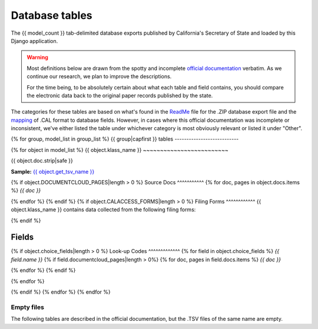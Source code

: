 Database tables
===============

The {{ model_count }} tab-delimited database exports published by California's Secretary of State and loaded by this Django application.

.. warning::

    Most definitions below are drawn from the spotty and incomplete `official documentation <officialdocumentation.html>`_ verbatim. As we continue our research, we plan to improve the descriptions.

    For the time being, to be absolutely certain about what each table and field contains, you should compare the electronic data back to the original paper records published by the state.

The categories for these tables are based on what's found in the `ReadMe <officialdocumentation.html#readme-zip>`_ file for the .ZIP database export file and the `mapping <officialdocumentation.html#mapcalformat2fields>`_ of .CAL format to database fields. However, in cases where this official documentation was incomplete or inconsistent, we've either listed the table under whichever category is most obviously relevant or listed it under "Other".

{% for group, model_list in group_list %}
{{ group|capfirst }} tables
---------------------------

{% for object in model_list %}
{{ object.klass_name }}
~~~~~~~~~~~~~~~~~~~~~~~~~

{{ object.doc.strip|safe }}

**Sample:** `{{ object.get_tsv_name }} <https://github.com/california-civic-data-coalition/django-calaccess-raw-data/blob/master/example/test-data/tsv/{{ object.get_tsv_name }}>`_

{% if object.DOCUMENTCLOUD_PAGES|length > 0 %}
Source Docs
^^^^^^^^^^^
{% for doc, pages in object.docs.items %}
*{{ doc }}*


.. raw:: html

    <div class="doc_pages_container">{% for page in pages %}<div class="doc_page_frame"><a class="reference external image-reference" href="{{ page.canonical_url }}"><img class='doc_page' src='{{ page.thumbnail_url }}'></a><p>p. {{ page.num }}</p></div>{% endfor %}</div>

{% endfor %}
{% endif %}
{% if object.CALACCESS_FORMS|length > 0 %}
Filing Forms
^^^^^^^^^^^^
{{ object.klass_name }} contains data collected from the following filing forms:

.. raw:: html

    <div class="wy-table-responsive">
    <table border="1" class="docutils">
    <thead valign="bottom">
        <tr>
            <th class="head">Form</th>
            <th class="head">Title</th>
        </tr>
    </thead>
    <tbody valign="top">
    {% for form in object.CALACCESS_FORMS %}
        <tr>
            <td><a href="/filingforms.html#{{ form.id|lower }}">{{ form.id }}</a></td>
            <td>{{ form.name }}</td>
        </tr></a>
    {% endfor %}
    </tbody>
    </table>
    </div>

{% endif %}

Fields
^^^^^^

.. raw:: html

    <div class="wy-table-responsive">
    <table border="1" class="docutils">
    <thead valign="bottom">
        <tr>
            <th class="head">Name</th>
            <th class="head">Type</th>
            <th class="head">Unique key</th>
            <th class="head">Definition</th>
        </tr>
    </thead>
    <tbody valign="top">
    {% for field in object.get_field_list %}
    {% if field.name != "id" %}
        <tr>
            <td>{{ field.name }}</td>
            <td>{{ field.description }}</td>
            <td>{% if field.is_unique_key %}Yes{% else %}No{% endif %}</td>
            <td>{{ field.definition|capfirst }}</td>
        </tr>
    {% endif %}
    {% endfor %}
    </tbody>
    </table>
    </div>
{% if object.choice_fields|length > 0 %}
Look-up Codes
^^^^^^^^^^^^^
{% for field in object.choice_fields %}
*{{ field.name }}*
{% if field.documentcloud_pages|length > 0%}
{% for doc, pages in field.docs.items %}
*{{ doc }}*

.. raw:: html

    <div class="doc_pages_container">{% for page in pages %}<div class="doc_page_frame"><a class="reference external image-reference" href="{{ page.canonical_url }}"><img class='doc_page' src='{{ page.thumbnail_url }}'></a><p>p. {{ page.num }}</p></div>{% endfor %}</div>

{% endfor %}
{% endif %}

.. raw:: html

    <div class="wy-table-responsive">
    <table border="1" class="docutils">
    <thead valign="bottom">
        <tr>
            <th class="head">Code</th>
            <th class="head">Definition</th>
        </tr>
    </thead>
    <tbody valign="top">
    {% for choice in field.choices %}
        <tr>
            <td>{{ choice.0 }}</td>
            <td>{{ choice.1 }}</td>
        </tr>
    {% endfor %}
    </tbody>
    </table>
    </div>
{% endfor %}

{% endif %}
{% endfor %}
{% endfor %}

Empty files
-----------

The following tables are described in the official documentation, but the .TSV files of the same name are empty.

.. raw:: html

    <div class="wy-table-responsive">
    <table border="1" class="docutils">
    <thead valign="bottom">
        <tr>
            <th class="head">Group</th>
            <th class="head">File Name</th>
        </tr>
    </thead>
    <tbody valign="top">
    {% for object in empty_files %}
        <tr>
            <td>{{ object.klass_group }}</td>
            <td>{{ object.klass_name }}</td>
        </tr>
    {% endfor %}
    </tbody>
    </table>
    </div>